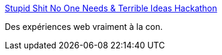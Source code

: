 :jbake-type: post
:jbake-status: published
:jbake-title: Stupid Shit No One Needs & Terrible Ideas Hackathon
:jbake-tags: web,expérience,hackathon,idée,bizarre,_mois_nov.,_année_2019
:jbake-date: 2019-11-05
:jbake-depth: ../
:jbake-uri: shaarli/1572957972000.adoc
:jbake-source: https://nicolas-delsaux.hd.free.fr/Shaarli?searchterm=http%3A%2F%2Fwww.stupidhackathon.com%2F&searchtags=web+exp%C3%A9rience+hackathon+id%C3%A9e+bizarre+_mois_nov.+_ann%C3%A9e_2019
:jbake-style: shaarli

http://www.stupidhackathon.com/[Stupid Shit No One Needs & Terrible Ideas Hackathon]

Des expériences web vraiment à la con.
